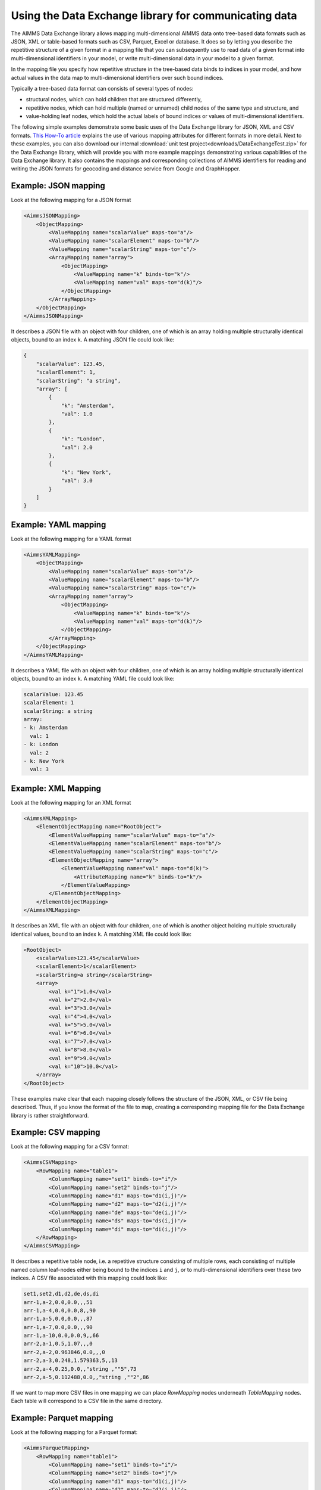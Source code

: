 Using the Data Exchange library for communicating data
======================================================

The AIMMS Data Exchange library allows mapping multi-dimensional AIMMS data onto tree-based data formats such as JSON, XML or table-based formats such as CSV, Parquet, Excel or database. It does so by letting you describe the repetitive structure of a given format in a mapping file that you can subsequently use to read data of a given format into multi-dimensional identifiers in your model, or write multi-dimensional data in your model to a given format. 
 
In the mapping file you specify how repetitive structure in the tree-based data binds to indices in your model, and how actual values in the data map to multi-dimensional identifiers over such bound indices.

Typically a tree-based data format can consists of several types of nodes:

*  structural nodes, which can hold children that are structured differently,
* repetitive nodes, which can hold multiple (named or unnamed) child nodes of the same type and structure, and
* value-holding leaf nodes, which hold the actual labels of bound indices or values of multi-dimensional identifiers.

The following simple examples demonstrate some basic uses of the Data Exchange library for JSON, XML and CSV formats. `This How-To article <https://how-to.aimms.com/Articles/534/534-dealing-with-the-different-data-types.html>`__ explains the use of various mapping attributes for different formats in more detail. Next to these examples, you can also download our internal :download:`unit test project<downloads/DataExchangeTest.zip>` for the Data Exchange library, which will provide you with more example mappings demonstrating various capabilities of the Data Exchange library. It also contains the mappings and corresponding collections of AIMMS identifiers for reading and writing the JSON formats for geocoding and distance service from Google and GraphHopper.

Example: JSON mapping
---------------------

Look at the following mapping for a JSON format

.. code-block:: xml

    <AimmsJSONMapping>
        <ObjectMapping>
            <ValueMapping name="scalarValue" maps-to="a"/>
            <ValueMapping name="scalarElement" maps-to="b"/>
            <ValueMapping name="scalarString" maps-to="c"/>
            <ArrayMapping name="array">
                <ObjectMapping>
                    <ValueMapping name="k" binds-to="k"/>
                    <ValueMapping name="val" maps-to="d(k)"/>
                </ObjectMapping>
            </ArrayMapping>
        </ObjectMapping>
    </AimmsJSONMapping>

It describes a JSON file with an object with four children, one of which is an array holding multiple structurally identical objects, bound to an index ``k``. A matching JSON file could look like: 

.. code-block:: json

    {
        "scalarValue": 123.45,
        "scalarElement": 1,
        "scalarString": "a string",
        "array": [
            {
                "k": "Amsterdam",
                "val": 1.0
            },
            {
                "k": "London",
                "val": 2.0
            },
            {
                "k": "New York",
                "val": 3.0
            }
        ]
    }

Example: YAML mapping
---------------------

Look at the following mapping for a YAML format

.. code-block:: xml

    <AimmsYAMLMapping>
        <ObjectMapping>
            <ValueMapping name="scalarValue" maps-to="a"/>
            <ValueMapping name="scalarElement" maps-to="b"/>
            <ValueMapping name="scalarString" maps-to="c"/>
            <ArrayMapping name="array">
                <ObjectMapping>
                    <ValueMapping name="k" binds-to="k"/>
                    <ValueMapping name="val" maps-to="d(k)"/>
                </ObjectMapping>
            </ArrayMapping>
        </ObjectMapping>
    </AimmsYAMLMapping>

It describes a YAML file with an object with four children, one of which is an array holding multiple structurally identical objects, bound to an index ``k``. A matching YAML file could look like: 

.. code-block:: yaml

	scalarValue: 123.45
	scalarElement: 1
	scalarString: a string
	array:
	- k: Amsterdam
	  val: 1
	- k: London
	  val: 2
	- k: New York
	  val: 3

Example: XML Mapping
---------------------

Look at the following mapping for an XML format

.. code-block:: xml

    <AimmsXMLMapping>
        <ElementObjectMapping name="RootObject">
            <ElementValueMapping name="scalarValue" maps-to="a"/>
            <ElementValueMapping name="scalarElement" maps-to="b"/>
            <ElementValueMapping name="scalarString" maps-to="c"/>
            <ElementObjectMapping name="array">
                <ElementValueMapping name="val" maps-to="d(k)">
                    <AttributeMapping name="k" binds-to="k"/>
                </ElementValueMapping>
            </ElementObjectMapping>
        </ElementObjectMapping>
    </AimmsXMLMapping> 
    
It describes an XML file with an object with four children, one of which is another object holding multiple structurally identical values, bound to an index ``k``. A matching XML file could look like: 

.. code-block:: xml

    <RootObject>
        <scalarValue>123.45</scalarValue>
        <scalarElement>1</scalarElement>
        <scalarString>a string</scalarString>
        <array>
            <val k="1">1.0</val>
            <val k="2">2.0</val>
            <val k="3">3.0</val>
            <val k="4">4.0</val>
            <val k="5">5.0</val>
            <val k="6">6.0</val>
            <val k="7">7.0</val>
            <val k="8">8.0</val>
            <val k="9">9.0</val>
            <val k="10">10.0</val>
        </array>
    </RootObject>

These examples make clear that each mapping closely follows the structure of the JSON, XML, or CSV file being described. Thus, if you know the format of the file to map, creating a corresponding mapping file for the Data Exchange library is rather straightforward.


Example: CSV mapping
---------------------

Look at the following mapping for a CSV format:

.. code-block:: xml

    <AimmsCSVMapping>
        <RowMapping name="table1">
            <ColumnMapping name="set1" binds-to="i"/>
            <ColumnMapping name="set2" binds-to="j"/>
            <ColumnMapping name="d1" maps-to="d1(i,j)"/>
            <ColumnMapping name="d2" maps-to="d2(i,j)"/>
            <ColumnMapping name="de" maps-to="de(i,j)"/>
            <ColumnMapping name="ds" maps-to="ds(i,j)"/>
            <ColumnMapping name="di" maps-to="di(i,j)"/>
        </RowMapping>
    </AimmsCSVMapping>

It describes a repetitive table node, i.e. a repetitive structure consisting of multiple rows, each consisting of multiple named column leaf-nodes either being bound to the indices ``i`` and ``j``, or to multi-dimensional identifiers over these two indices. A CSV file associated with this mapping could look like:

.. code-block:: xml
    
    set1,set2,d1,d2,de,ds,di
    arr-1,a-2,0.0,0.0,,,51
    arr-1,a-4,0.0,0.0,8,,90
    arr-1,a-5,0.0,0.0,,,87
    arr-1,a-7,0.0,0.0,,,90
    arr-1,a-10,0.0,0.0,9,,66
    arr-2,a-1,0.5,1.07,,,0
    arr-2,a-2,0.963846,0.0,,,0
    arr-2,a-3,0.248,1.579363,5,,13
    arr-2,a-4,0.25,0.0,,"string ,""5",73
    arr-2,a-5,0.112488,0.0,,"string ,""2",86

If we want to map more CSV files in one mapping we can place `RowMapping` nodes underneath `TableMapping` nodes. Each table will correspond to a CSV file in the same directory.

Example: Parquet mapping
------------------------

Look at the following mapping for a Parquet format:

.. code-block:: xml

    <AimmsParquetMapping>
        <RowMapping name="table1">
            <ColumnMapping name="set1" binds-to="i"/>
            <ColumnMapping name="set2" binds-to="j"/>
            <ColumnMapping name="d1" maps-to="d1(i,j)"/>
            <ColumnMapping name="d2" maps-to="d2(i,j)"/>
            <ColumnMapping name="de" maps-to="de(i,j)"/>
            <ColumnMapping name="ds" maps-to="ds(i,j)"/>
            <ColumnMapping name="di" maps-to="di(i,j)"/>
        </RowMapping>
    </AimmsParquetMapping>

Just like the CSV format the Parquet format describes a repetitive table node i.e. a repetitive structure of multiple rows, each consisting of multiple named column leaf-nodes. The only difference with the CSV mapping is the root node of the mapping.

The parquet format is popular in python where it is used to save and load pandas dataframes. Suppose the above mapping was used to write data into file *filefromdex.parquet*. Then we could print it in python (with *pyarrow* and *pandas* installed) using the code below. 

.. code-block:: python

    import pandas as pd
    import pyarrow.parquet as pq

    table = pq.read_table("filefromdex.parquet")
    df = table.to_pandas()
    print(df)

This could then print:

.. code-block:: xml

            set1  set2       d1       d2 de           ds   di 
    0      arr-1   a-2  0.00000  0.00000                   51 
    1      arr-1   a-4  0.00000  0.00000  8                90 
    2      arr-1   a-5  0.00000  0.00000                   87 
    3      arr-1   a-7  0.00000  0.00000                   90 
    4      arr-1  a-10  0.00000  0.00000  9                66 
    ..       ...   ...      ...      ... ..          ...  ... 
    978  arr-100   a-6  0.48890  0.00000                  100 
    979  arr-100   a-7  0.00000  1.25346  7  string ,"0   88
    980  arr-100   a-8  0.30000  1.55780     string ,"7   83
    981  arr-100   a-9  0.38500  0.00000  2                26 
    982  arr-100  a-10  0.01854  0.00000                    0 

Here we see in the top row the names from the ``ColumnMapping`` of the mapping. In the left column are the row numbers added by python. The other columns are data read from file *filefromdex.parquet*.

If we want to map more Parquet files in one mapping we can place `RowMapping` nodes underneath `TableMapping` nodes. Each table will correspond to a Parquet file in the same directory.

.. _example-excel-mapping:

Example: Excel mapping
----------------------

Look at the following mapping for a Excel file with a single sheet with a table:

.. code-block:: xml

    <AimmsExcelMapping>
        <TableMapping name="Table1">
            <RowMapping name="row">
                <ColumnMapping name="set1" binds-to="i"/>
                <ColumnMapping name="set2" binds-to="j"/>
                <ColumnMapping name="d1" maps-to="d1(i,j)"/>
                <ColumnMapping name="d2" maps-to="d2(i,j)"/>
                <ColumnMapping name="de" maps-to="de(i,j)"/>
                <ColumnMapping name="ds" maps-to="ds(i,j)"/>
                <ColumnMapping name="di" maps-to="di(i,j)"/>
            </RowMapping>
        </TableMapping>
    </AimmsExcelMapping>

This mapping will create the same table as in the CSV example, but will now output the table to an Excel workbook with a sheet called ``Table1``. A single Excel mapping can contain mappings for multiple sheets.


Example: Database mapping
-------------------------

Look at the following mapping for a Database with a single sheet with a table:

.. code-block:: xml

    <AimmsDatabaseMapping>
        <TableMapping name="Table1">
            <RowMapping name="row">
                <ColumnMapping name="set1" binds-to="i"/>
                <ColumnMapping name="set2" binds-to="j"/>
                <ColumnMapping name="d1" maps-to="d1(i,j)"/>
                <ColumnMapping name="d2" maps-to="d2(i,j)"/>
                <ColumnMapping name="de" maps-to="de(i,j)"/>
                <ColumnMapping name="ds" maps-to="ds(i,j)"/>
                <ColumnMapping name="di" maps-to="di(i,j)"/>
            </RowMapping>
        </TableMapping>
    </AimmsDatabaseMapping>

This mapping will create the same table as in the CSV example, but will now create one database table. Just like the Excel mapping can contain mappings for multiple tables.




.. spelling:word-list::

    geocoding
    dataframes